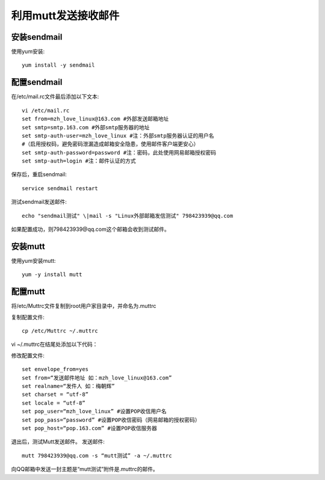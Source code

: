 
利用mutt发送接收邮件
====================

安装sendmail
------------

使用yum安装::

    yum install -y sendmail

配置sendmail
------------

在/etc/mail.rc文件最后添加以下文本::

    vi /etc/mail.rc
    set from=mzh_love_linux@163.com #外部发送邮箱地址
    set smtp=smtp.163.com #外部smtp服务器的地址
    set smtp-auth-user=mzh_love_linux #注：外部smtp服务器认证的用户名
    #（启用授权码，避免密码泄漏造成邮箱安全隐患，使用邮件客户端更安心）
    set smtp-auth-password=password #注：密码，此处使用网易邮箱授权密码
    set smtp-auth=login #注：邮件认证的方式

保存后，重启sendmail::

    service sendmail restart

测试sendmail发送邮件::

    echo "sendmail测试" \|mail -s "Linux外部邮箱发信测试" 798423939@qq.com

如果配置成功，则798423939@qq.com这个邮箱会收到测试邮件。

安装mutt
--------

使用yum安装mutt::

    yum -y install mutt

配置mutt
--------

将/etc/Muttrc文件复制到root用户家目录中，并命名为.muttrc

复制配置文件::

    cp /etc/Muttrc ~/.muttrc

vi ~/.muttrc在结尾处添加以下代码：

修改配置文件::

    set envelope_from=yes
    set from=“发送邮件地址 如：mzh_love_linux@163.com”
    set realname=“发件人 如：梅朝辉”
    set charset = “utf-8”
    set locale = “utf-8”
    set pop_user=“mzh_love_linux” #设置POP收信用户名
    set pop_pass=“password” #设置POP收信密码（网易邮箱的授权密码）
    set pop_host=“pop.163.com” #设置POP收信服务器

退出后，测试Mutt发送邮件。
发送邮件::
    mutt 798423939@qq.com -s “mutt测试” -a ~/.muttrc

向QQ邮箱中发送一封主题是“mutt测试”附件是.muttrc的邮件。
